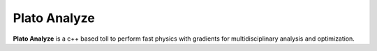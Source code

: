 Plato Analyze
=============

**Plato Analyze** is a c++ based toll to perform fast physics with gradients for multidisciplinary analysis and optimization.
